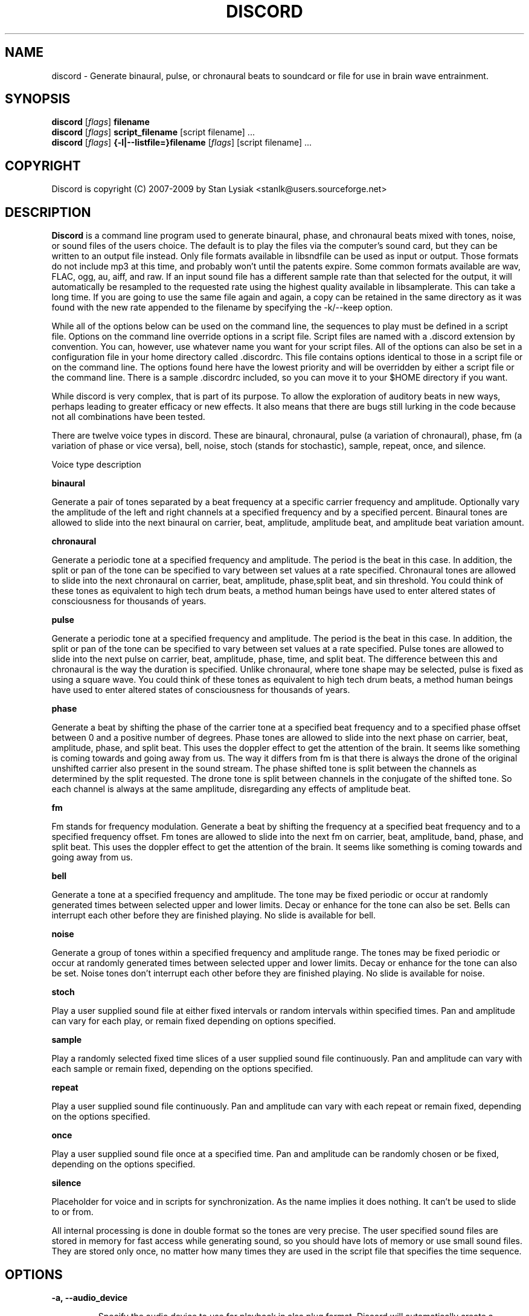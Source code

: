 .TH DISCORD 1 "23 September 2009"
.SH NAME
discord \- Generate binaural, pulse, or chronaural beats to 
soundcard or file for use in brain wave entrainment.
.SH SYNOPSIS

\fBdiscord\fP [\fIflags\fP] \fBfilename\fP
.br 
\fBdiscord\fP [\fIflags\fP] \fBscript_filename\fP [script filename] ...
.br 
\fBdiscord\fP [\fIflags\fP] \fB{-l|--listfile=}filename\fP [\fIflags\fP] [script filename] ...

.SH COPYRIGHT
Discord is copyright (C) 2007-2009 by Stan Lysiak <stanlk@users.sourceforge.net>

.SH  DESCRIPTION

\fBDiscord\fP is a command line program used to generate binaural,
phase, and chronaural beats mixed with tones, noise, or sound files
of the users choice.  The default is to play the files via the
computer's sound card, but they can be written to an output file
instead.  Only file formats available in libsndfile can be used as
input or output.  Those formats do not include mp3 at this time, and
probably won't until the patents expire.  Some common formats
available are wav, FLAC, ogg, au, aiff, and raw.  If an input sound
file has a different sample rate than that selected for the output,
it will automatically be resampled to the requested rate using the
highest quality available in libsamplerate.  This can take a long
time.  If you are going to use the same file again and again, a copy
can be retained in the same directory as it was found with the new
rate appended to the filename by specifying the -k/--keep option.

While all of the options below can be used on the command line, the
sequences to play must be defined in a script file.  Options on the
command line override options in a script file.  Script files are
named with a .discord extension by convention.  You can, however,
use whatever name you want for your script files.  All of the
options can also be set in a configuration file in your home
directory called .discordrc.  This file contains options identical
to those in a script file or on the command line.  The options found
here have the lowest priority and will be overridden by either a
script file or the command line.  There is a sample .discordrc
included, so you can move it to your $HOME directory if you want.

While discord is very complex, that is part of its purpose.  To
allow the exploration of auditory beats in new ways, perhaps leading
to greater efficacy or new effects.  It also means that there are
bugs still lurking in the code because not all combinations have
been tested.

There are twelve voice types in discord.  These are binaural,
chronaural, pulse (a variation of chronaural), phase, fm (a
variation of phase or vice versa), bell, noise, stoch (stands for
stochastic), sample, repeat, once, and silence.

Voice type description

\fBbinaural\fP

Generate a pair of tones separated by a beat frequency at a specific
carrier frequency and amplitude.  Optionally vary the amplitude of
the left and right channels at a specified frequency and by a
specified percent.  Binaural tones are allowed to slide into the
next binaural on carrier, beat, amplitude, amplitude beat, and
amplitude beat variation amount.

\fBchronaural\fP

Generate a periodic tone at a specified frequency and amplitude.
The period is the beat in this case.  In addition, the split or pan
of the tone can be specified to vary between set values at a rate
specified.  Chronaural tones are allowed to slide into the next
chronaural on carrier, beat, amplitude, phase,split beat, and sin
threshold.  You could think of these tones as equivalent to high
tech drum beats, a method human beings have used to enter altered
states of consciousness for thousands of years.

\fBpulse\fP

Generate a periodic tone at a specified frequency and amplitude.  The
period is the beat in this case.  In addition, the split or pan of the
tone can be specified to vary between set values at a rate specified.
Pulse tones are allowed to slide into the next pulse on carrier, beat,
amplitude, phase, time, and split beat.  The difference between this
and chronaural is the way the duration is specified.  Unlike
chronaural, where tone shape may be selected, pulse is fixed as using
a square wave.  You could think of these tones as equivalent to high
tech drum beats, a method human beings have used to enter altered
states of consciousness for thousands of years.

\fBphase\fP

Generate a beat by shifting the phase of the carrier tone at a specified
beat frequency and to a specified phase offset between 0 and a positive
number of degrees.  Phase tones are allowed to slide into the next phase on
carrier, beat, amplitude, phase, and split beat.  This uses the doppler
effect to get the attention of the brain.  It seems like something is coming
towards and going away from us.  The way it differs from fm is that there is
always the drone of the original unshifted carrier also present in the sound
stream.  The phase shifted tone is split between the channels as determined
by the split requested.  The drone tone is split between channels in the
conjugate of the shifted tone.  So each channel is always at the same
amplitude, disregarding any effects of amplitude beat.

\fBfm\fP

Fm stands for frequency modulation.  Generate a beat by shifting the
frequency at a specified beat frequency and to a specified frequency
offset.  Fm tones are allowed to slide into the next fm on carrier,
beat, amplitude, band, phase, and split beat.  This uses the doppler
effect to get the attention of the brain.  It seems like something
is coming towards and going away from us.

\fBbell\fP

Generate a tone at a specified frequency and amplitude.  The tone
may be fixed periodic or occur at randomly generated times between
selected upper and lower limits.  Decay or enhance for the tone can
also be set.  Bells can interrupt each other before they are
finished playing.  No slide is available for bell.

\fBnoise\fP

Generate a group of tones within a specified frequency and amplitude
range.  The tones may be fixed periodic or occur at randomly
generated times between selected upper and lower limits.  Decay or
enhance for the tone can also be set.  Noise tones don't interrupt
each other before they are finished playing.  No slide is available
for noise.

\fBstoch\fP

Play a user supplied sound file at either fixed intervals or random
intervals within specified times.  Pan and amplitude can vary for
each play, or remain fixed depending on options specified.

\fBsample\fP

Play a randomly selected fixed time slices of a user supplied sound
file continuously.  Pan and amplitude can vary with each sample or
remain fixed, depending on the options specified.

\fBrepeat\fP

Play a user supplied sound file continuously.  Pan and amplitude can
vary with each repeat or remain fixed, depending on the options
specified.

\fBonce\fP

Play a user supplied sound file once at a specified time.  Pan and
amplitude can be randomly chosen or be fixed, depending on the
options specified.

\fBsilence\fP

Placeholder for voice and in scripts for synchronization.  As the
name implies it does nothing.  It can't be used to slide to or from.

All internal processing is done in double format so the tones are
very precise. The user specified sound files are stored in memory
for fast access while generating sound, so you should have lots of
memory or use small sound files.  They are stored only once, no
matter how many times they are used in the script file that
specifies the time sequence.

.SH OPTIONS
.TP
\fB\-a, \-\-audio_device\fP

Specify the audio device to use for playback in alsa plug format.
Discord will automatically create a plughw alsa plugin from the
default audio device if this is not specified.  Discord uses alsa to
do format conversion from internal program representation to what
the card requires, but locks the sample rates to be only those
supported by the card hardware.  This prevents resampling with
consequent distortion and slowdown.  If you try to use a direct
hardware link like "hw:0,0" here it will cause a segmentation fault.
To implement direct hardware writing discord would have to
incorporate all of the format conversion.  This seems
counterproductive.  The first number is the card number, the second
is the device number, both starting at 0.  See the alsa
documentation at www.alsa-project.org for a fuller explanation.
Default is plughw:0,0.  There can be issues here with pulseaudio, as
it takes over the hardware and doesn't let any other application
have it.  Because pulseaudio is becoming so integrated into the OS
and GUI, I have resorted to having a sound device that I give to it.
I then use the pulseaudio volume control to turn off the actual
device I want to use with discord, so I can communicate directly
with alsa.  In future, I might build in the ability to use
pulseaudio, but I don't like the fact that it does on the fly rate
conversion because it has to merge all the sound streams it uses.

Examples
  --audio_device=plughw:0,0  
  -a plughw:0,1
.TP
\fB\-b, \-\-bit_accuracy\fP
bit accuracy of sound generated, 16i, 24i, 32i, 32f, 64f, i=int and
f=float.  Only applies if you are sending to a file.  Default is
16i.  For ogg, it is not necessary to specify this because it
doesn't really have meaning there.  If you want to you can specify
it as vorbus.  Note that older audio players might not be able to
play anything but 16i.

Examples
  --bit_accuracy=16i
  -b 24i
.TP
\fB\-c, \-\-compensate\fP
compensate for human hearing, low and high freqs need to be
louder, max 32 adjustment points are allowed.  The compensation
points can all be on the same line or on multiple lines, but each
line must start with the option name.  If this is correct, a sound
at the compensated frequency sounds the same loudness as any other
sound at its compensated frequency.  i.e. It linearizes the range.
This is individual, depends on your hearing, so the above is only
a starting point for you to play with and tweak.  For most people,
sounds from about 800 Hz to 4000 Hz are the loudest and about
equivalent.  Hearing falls off at either end so that the amplitude
has to be higher in order for the sound to have the same loudness
to the ear.  There is dispute about whether sounds outside the
range of hearing have any effect.  If you use compensation, set
all amplitudes to a constant value for binaural, chronaural, bell,
and noise.  Or whatever ratio between the loudness you want them
to have, as if linear.  The stoch, sample, repeat, and once voices
are not compensated so should be set at the amplitude you want.
Default is no compensation.

Examples  (see also the test script files)
  --compensate=5=9'''3000=1'''',13000=3,,,,20000=11.0
  -c 5=10'''2530=1''',13128=3.5,,,,20000=10.0
.TP
\fB\-d, \-\-display_only\fP
display only, don't actually play any sequences.  Default is play. 
.TP
\fB\-e, \-\-every\fP
display status every x seconds, decimal value > 0.  If you use
values that are too small here, you will get a lot of underruns.
Small values are probably best by redirecting output to a file for
future analysis.  e.g. discord test.discord > save.output 2>&1
Make sure you also write the sound to a file using -b, -o, -w.
Default is 5 seconds.

Examples
  --every=10   
  -e 5.391
.TP
\fB\-f, \-\-fast\fP
fast, move through at multiple of time, 60 ==> 1min becomes 1 sec
so a 1 hour play sequence will play in 1 minute.  Good for
testing a new sequence for correctness, though obviously the
effect won't be the same.  Bell has been tweaked so that the pitch
doesn't change while using this.  Default is 1.

Examples
  --fast=60
  -f 10
.TP
\fB\-h, \-\-help\fP
display short help list for options
.TP
\fB\-k, \-\-keep\fP
keep any files generated by resampling.  Default is to delete the
files when they are no longer needed.
.TP
\fB\-l, \-\-listfile\fP
read this file as a list of discord script files.  It will then
play each of these files in parallel.  The file can have relative
paths or absolute paths for the included scripts.  Comments using
hash marks, #, are allowed, as are blank lines.  A sample listfile
is included in the scripts directory of the package, called
sample.chorus.  You can mix these files with command line script
files as well.  Options from script files in listfiles are not
parsed however.  You should use either a .discordrc in your home
directory or command line options, though you can just accept the
defaults in the program.  By convention, these are named with a
chorus extension though that isn't necessary.

Examples
  --listfile=/home/xkdi/discord_scripts/composition.chorus
  -l  /home/xkdi/discord_scripts/composition.chorus
.TP
\fB\-m, \-\-modify\fP
specify that every carrier and beat for binaural, chronaural,
pulse, phase, and fm voices will be modified from the value in the
input script.  The value is the percent band within which the
random modification will occur, half above the input value, and
half below.  For a carrier of 200 with a modification of 2 per
cent, the modified value will be a random value between 198 and
202.  For a beat of 4 with a modification of 1 per cent, the
modified value will be a random value between 3.98 and 4.02.
The maximum modification is less than 200, which means a
possible value somewhere between almost zero and twice the
input.  This is a fast way to modify a script without editing.
Default is no modification.

Examples
  --modify=2 
  -m 0.5
.TP
\fB\-o, \-\-out_format\fP
output file format, w:wav, f:flac, r:raw.  Default is wav.

Examples
  --out_format=w
  -o w
.TP
\fB\-q, \-\-quiet\fP
quiet, don't display status or any other output while running.
Default is to display status every 5 seconds.
.TP
\fB\-r, \-\-rate\fP
frame rate per second, whatever your card can do, 44100 is CD
quality.  Higher rates might be beneficial on binaurals at high
frequencies, say 15000 Hz and above, or very low beats, < 0.1.
For normal frequencies, 44100 will be just fine.  Note that higher
rates won't do any harm, they will just make the cpu and sound
card work harder.  From Nyquist theory, the sample rate has to be
greater than equal to twice the highest frequency in the sound
being played in order to reproduce it exactly.  Since human
hearing theoretically maxes out for most people at 20 kHz and cd
quality at 44100 frames/second allows up to 22 kHz perfect
reproduction, this isn't really a problem if your sound card has a
decent digital analog converter.  While discord is only pretending
to sample and doesn't exactly meet the criteria, it should be
within small tolerances of perfect.  I think the place where any
change might be noticeable is dynamics.  If your sound card does
internal processing in 16 bit integers, that allows a variation of
32,767 gradations of amplitude.  You will lose a slight amount of
exactness from the doubles that discord uses internally.  If your
card uses 24 bit or 32 bit internally, any change from conversion
will be unnoticeable.  Whatever the rate you select here, discord
will use the closest hardware supported rate to prevent any
resampling, a major source of distortion, far greater than effects
from sample rate or bit representation of amplitude unless you are
using a sample rate of 22 kHz or less or an 8 bit sound card.
Default is 44100.

Examples 
  --rate=44100 
  -r 96000
.TP
\fB\-s, \-\-shift\fP

specify that every carrier and beat for binaural, chronaural,
pulse, phase, and fm voices will be shifted from the value in the
input script.  The value is the percent of modification which will
occur.  For a carrier of 200 with a shift of 2 per cent, the
modified value will be 204.  For a beat of 4 with a modification
of -1 per cent, the modified value will be 3.96.  The minimum
shift is greater than -100, which means a possible value somewhere
between almost zero and whatever positive value the computer will
handle.  This is a fast way to shift a script in synchrony without
editing.  Default is no shift.

Examples 
  --shift=2 
  -s -.5
.TP
\fB\-t, \-\-thread\fP
use nonblocking thread to play sound instead of a blocking
function call.  This allows more throughput, but because the
thread runs with user priority, during heavy cpu usage it can
result in breaks in the sound while other tasks block it.  The
blocking function call is more robust in this situation.  Under
light usage, either is fine.  This only affects threading for
playing sound or writing sound to a file.  Default is no
threading.
.TP
\fB\-v, \-\-verbose\fP

when writing a status line while playing, use the detailed format
instead of the summary format that is the default. 
.TP
\fB\-w, \-\-write\fP
write to this file instead of the default, playing via sound
card 0.  You can use this without setting the -b/--bit_rate and
-o/--out_format variables, but you will then get the default of 16
bit and wav format. 

Examples
  --write=/home/xkdi/mindbending.flac
  -w  /home/xkdi/mindblowing.wav
.TP
\fB\-y, \-\-vbr_quality\fP

specify the quality for an ogg vorbis output stream that is being
written to file.  The allowable values are 0 to 1, floating point.
A value of zero is approximately 64 Kbits/second and a value of 1 is
approximately 500 Kbits/second.  If this isn't specified, a default
value of .5 is used, corresponding to approximately 160
Kbits/second.  Using -y because I am running out of letters.  Soon
I'll have to go to long options only.  As stated, default is .5.

Examples 
  --vbr_quality=.95 
  -y .3

.SH CONFIGURATION FILE

You may optionally place a configuration file called .discordrc in
your $HOME directory.  It may contain only options, in the same
format as in a script file or on the command line.  These options
will be overridden by a script file or the command line.  A sample
is provided.

.SH SCRIPT FILE

Any text after a # is disregarded, whether at the start of a line or
after meaningful text.

Options may be set in a script file, in fact it is easier to
do so, but they must be before any time sequences in that file.

A time sequence may span multiple lines, but a voice (binaural,
bell, noise, etc.)  cannot be split across lines.

Time Sequences

A time sequence always starts with a duration in the format
hh:mm:ss.  This may be followed with a fade indicator of less than
sign "<" for fade in or greater than sign ">" for fade out. e.g.
00:02:03''''< means to fade in for 2 minutes and 3 seconds.  The
duration is followed by the voices that will play during that time
period, each voice on its own line.

Separators allowed are | , ; ' = and ascii space 0x20, multiples are
allowed mixed with singles, any combination of separators even
within a voice.  However, every voice must be joined by separators.
No tabs are allowed.

The greater than sign ">" after a binaural, chronaural, pulse,
phase, or fm voice is a slide, and will continuously adjust fields
that are allowed to slide for that voice so that they match the
corresponding field's value at the start of the next binaural,
chronaural, pulse, phase, or fm voice that they slide to.  For
slides to work, the binaural, chronaural, pulse, phase, or fm voices
must be in the same relative position in the time sequences.  There
is no other way to know that there is a link between the voices.  So
the first voice in the sequence will always look to the first voice
in the next sequence to slide to, etc.  Only beat voices have the
option to slide.

One alternative slide format is the step slide.  Instead of using a
greater than sign ">" to indicate a slide, use an ampersand "&".
Instead of sliding smoothly to the next time sequence, the slide
will occur in a series of steps with slides between them.  The
ampersand is followed by three fields separated by any combination
of the allowed separators: number of steps, time for slide joins in
seconds, and fuzz in per cent.  Number of steps is the number of
step-slide sequences that you want in the time period.  The time for
slide join is how long to make the slides that bridge the steps in
seconds.  And the fuzz is the percent of the interval that the
constant tone can occur in, if it is 10 per cent, then it will be
the fixed frequency +/- 5 per cent.  The time for slide join
determines the length of the constant step as the total time for the
period minus all of the slides has to equal the number of steps.
The first step or constant tone is always the starting frequency.
Time to entrain varies and you should make sure that the step time
is above this for you.  For some, this will work better than a
continuous slide because it allows time for the brain to entrain
between each slide.

Another alternative slide format is the vary slide.  Instead of
using a greater than sign ">" to indicate a slide, use a tilde "~".
Instead of sliding smoothly to the next time sequence, the slide
will occur in a series of steps with slides between them.  The tilde
is followed by two fields separated by separators:  number of steps
and time for slide joins in seconds.  Number of steps is the number
of step-slide sequences that you want in the time period.  The time
for slide join is how long to make the slides that bridge the steps
in seconds.  The time for slide join determines the length of the
constant step as the total time for the period minus all of the
slides has to equal the number of steps.  The first step or constant
tone is always the starting frequency.  Time to entrain varies and
you should make sure that the step time is above this for you.  This
varies from the step slide in that the steps are random in their
ordering; they can be anywhere between the starting voice and the
voice being slid to.  The last slide will always be to the
corresponding voice of the next time sequence.  This is a great way
to experience a lot of frequencies in a range.

All amplitudes are in percentages, 0 is none, 100 is max.  And the
amplitude is for each channel.  So if you have an amplitude of 10%,
each channel will have an amplitude of 10% (except where split can
distribute it differently, say 13% and 7%).

All splits are expressed as fraction for left channel.  e.g. .3
means .3 left channel, .7 right channel 

All durations in voices are expressed as seconds.  e.g. .3 = .3
second, 20 = 20 seconds, 1200 = 20 minutes 

For any fields with a minimum and maximum range, setting them the
same makes it a constant value.  Any time they are different, a
random selection in the range will be made.

Fields for \fBbinaural\fP are name, carrier frequency, beat frequency, and
amplitude.  Optional fields are a left and right amplitude frequency
variation and a left and right percentage to vary.  Optional fields
must be at the end, before the slide indicator if they are present.
The + or - on the beat frequency indicates whether the left ear is
higher + or lower -.  The beat is centered on the carrier frequency,
so 200  +4 results in L 202 and R 198.

Examples
  binaural''''400.0''''+10.01''''2.9
    |          |         |        |
  name        carrier  beat     amplitude  right left percent vary
    |          |         |       |            |       |
  binaural''''60.0''''+10.01''''1.0''''0.5''''0.5''''10.0''''10.0'>
           |                            |                    |    |
       field separators            left amplitude beat     right  |
        |     |                                               slide
.br        
  &''''8''''30'''',,,,10  (slide with & instead of >)
.br        
  |    |    |         |
.br        
  | steps slide time  fuzz percent
.br        
  step slide
.br        
  ~,,,,5''''20  (slide with ~ instead of >)
.br        
  |    |    |
.br        
  | steps slide time
.br        
  vary slide

Fields for \fBchronaural\fP are name, carrier, beat, amplitude, phase,
sin threshold, beat amplitude behavior, beginning split, ending split,
lowest split allowed, highest split allowed, split beat, and slide.
Beat is the frequency through time of the occurrence of the carrier
tone.  Phase is the phase difference in degrees between the left and
right channel, from 0 to 360.  If the beat is positive, the right
channel leads and will be phase shifted.  If the beat is negative, the
left channel leads and will be phase shifted.  Sin threshold is the
value the sin function has to have before the tone is played, [0.0,
1.0).  The closer this is to 1.0, the shorter the tone will be.  There
is a one millisecond fade out on all chronaural tones to prevent
crackle in the sound stream so you cannot use a sin threshold such
that the length of the tone is less than one millisecond or it will
fade immediately.  e.g. at a frame rate of 48000/sec and chronaural
beat frequency of 20 Hz the maximum amplitude fraction is slightly
above 0.9975.  at a frame rate of 96000/sec and chronaural beat
frequency of 5 Hz the maximum amplitude fraction is slightly above
0.9999.  Behavior for beat amplitude is as follows:

1 sin wave - tone is multiplied by sin value
.br
2 square wave - tone is either on or off
.br
3 dirac delta approximation - tone is multiplied by fifth power of sin 
.br
4 extreme dirac delta approximation - tone is multiplied by fifteenth
                                      power of sin 

If beginning split or ending split are -1, they are set randomly
between lowest split and highest split.  Split beat is the frequency
through time of the oscillation of the left and right split.  Slide
indicator must be present or no slide will occur.

Example
             carrier         phase     begin split     split beat  slide
               |               |          |                     |      |
  chronaural''145.0''4.0''1.0''5''.00''3''0.0''0.5''.050''.950''1.200''>
    |       |        |     |       |   |        |    |      |
   name     |        | amplitude   | amp behave | low split |
        separators beat     sin threshold      end split    high split
          |     |
.br        
  &''''8''''30'''',,,,10  (slide with & instead of >)
  |    |    |         |
  | steps slide time  fuzz percent
  step slide
.br        
  ~,,,,5''''20  (slide with ~ instead of >)
  |    |    |
  | steps slide time
  vary slide

Fields for \fBpulse\fP are name, carrier, amplitude, beat, phase,
time, beginning split, ending split, lowest split allowed, highest
split allowed, split beat, and slide.  Beat is the frequency through
time of the occurrence of the carrier tone.  Phase is the phase
difference in degrees between the left and right channel, from 0 to
360.  If the beat is positive, the right channel leads and will be
phase shifted.  If the beat is negative, the left channel leads and
will be phase shifted.  Time is the duration of the pulse beat in
seconds.  There is a one millisecond fade out on all pulse tones to
prevent crackle in the sound stream so you cannot use a pulse beat
such that the length of the tone is less than one millisecond or it
will begin to fade immediately.  If the time is longer than the period
of the beat frequency, greater than 1/beat, the tone will sound
continuously.  So at a beat of 20 Hz, the time has to be less than .05
and if you don't want immediate fade, greater than .001.  If beginning
split or ending split are -1, they are set randomly between lowest
split and highest split.  Split beat is the frequency through time of
the oscillation of the left and right split.  Slide indicator must be
present or no slide will occur.

  Example
         carrier            time   begin split   high split  slide
           |                  |       |               |          |
  pulse''145.0''4.0''1.0''5''.02''''0.0''0.5''.050''.950''1.200''>
    |   |       |     |   |               |    |            |
   name |      beat   |   phase           | low split    split beat
   separators     amplitude          end split             
    |     |
.br        
  &''''8''''30'''',,,,10  (slide with & instead of >)
  |    |    |         |
  | steps slide time  fuzz percent
  step slide
.br        
  ~,,,,5''''20  (slide with ~ instead of >)
  |    |    |
  | steps slide time
  vary slide

Fields for \fBphase\fP are name, carrier frequency, beat, amplitude,
phase, beginning split, ending split, lowest split allowed, highest
split allowed, and split beat.  Optional fields are a left and right
amplitude beat frequency and a left and right percentage to vary.
Optional fields must be at the end, before the slide indicator if
they are present.  Phase is the maximum phase difference in degrees
between the base carrier tone, the drone, and the phase shifted
tone, from 0 to a positive number.  The amount of the shifted tone
in each channel is determined by the split.  The drone tone is
distributed as the conjugate of the split.  Unlike the fm voice,
there is no way to change the phase relationship between the left
and right channels.

  Examples

  name   carrier  beat  amplitude  phase    end split  max split
   |       |       |      |        |           |         |
  phase'''400''''10.01''''2.9''''180''''.5''''.5''''0''''1''''0
                                         |          |         |
                                    begin split  min split  split beat

  Line below split for expository reasons, has to be single in script.

                     amplitude   phase  begin split                                            
  name   carrier  beat    |        |     | end split  split beat
   |         |       |    |        |     |     |              |
  phase''''60.0''''12.01''1.0''''150''''.4''''.6''''0''''1''''0.2
        |        |                                  |    |     
       field separators                      min split  max split
                                                             
    right amplitude beat    right percent vary
                 |               |
      ''''0.5''''0.5''''10.0''''10.0'''''''''>
            |             |                  |
    left amplitude beat  left percent vary   slide
        
  &''''8''''30'''',,,,10  (slide with & instead of >)
  |    |    |         |
  | steps slide time  fuzz percent
  step slide
  ~,,,,5''''20  (slide with ~ instead of >)
  |    |    |
  | steps slide time
  vary slide


Fields for \fBfm\fP are name, carrier frequency, beat, amplitude, band,
phase, beginning split, ending split, lowest split allowed, highest
split allowed, and split beat.  Optional fields are a left and right
amplitude frequency variation and a left and right percentage to
vary.  Optional fields must be at the end, before the slide
indicator if they are present.  Band is the frequency that defines
the upper limit of the range that the frequency modulation will use.
The frequency will oscillate between carrier and carrier plus band
at the beat rate.  Phase is the maximum phase difference in degrees
between the left and right channel, from -360 to 360.  If the phase
is positive, the right channel leads and will be phase shifted
between 0 and the phase at the beat rate.  If the phase is negative,
the left channel leads and will be phase shifted between 0 and the
phase at the beat rate.  If beginning split or ending split are -1,
they are set randomly between lowest split and highest split.  Split
beat is the frequency through time of the oscillation between the
begin and end split.  Phase shift and split are somewhat similar in
their effect.  The sound will be perceived to come from the
direction where the phase shift is leading.  Split creates the same
effect using amplitude differential, the sound will seem to come
from the louder direction.
  
Examples

name  carrier beat  amplitude band  phase    end split  max split
.br
 |    |       |      |        |      |            |         |
.br
fm'''400''''10.01''''2.9''''10.0''''180''''.5''''.5''''0''''1''''0
.br
                                            |          |         |
.br
                                  begin split  min split  split beat

.br        
Line below split for expository reasons, has to be single in script.

.br        
                amplitude      phase  begin split                                            
.br
name  carrier  beat  |   band      |     | end split  split beat
.br
 |       |       |   |      |      |     |     |              |
.br
fm''''60.0''''12.01''1.0'''17'''-150''''.4''''.6''''0''''1''''0.2
.br
   |                                                |    |     
.br
  field separators                          min split  max split
                                                           
.br        
  right amplitude beat    right percent vary
               |               |
    ''''0.5''''0.5''''10.0''''10.0'''''''''>
          |             |                  |
  left amplitude beat  left percent vary   slide
      
.br        
&''''8''''30'''',,,,10  (slide with & instead of >)
.br
|    |    |         |
.br
| steps slide time  fuzz percent
.br
step slide
      
.br        
~,,,,5''''20  (slide with ~ instead of >)
.br
|    |    |
.br
| steps slide time
.br
vary slide

Fields for \fBbell\fP are name, frequency, minimum start amplitude, maximum
start amplitude, beginning split, ending split, lowest split allowed,
highest split allowed, minimum time allowed to ring, maximum time
allowed to ring, minimum time till next ring, maximum time till next
ring, and decay pattern for the ring, 1 through 5.  

1 decrease linearly to 0 
.br
2 decrease linearly to .5, 
.br
3 constant, 
.br
4 increase linearly to 1.1 
.br
5 decrease quadratically to 0  (this is the most natural sounding)

The minimum and maximum time till next play are relative to the
beginning of the last play. i.e. unlike noise, bell will interrupt
itself.  The bell can start ringing again before the current ring
has finished.  It displaces the currently ringing bell.  If
beginning split or ending split are -1, they are set randomly
between lowest split and highest split.

Example
      frequency        begin split   high split  max time        decay
        |                  |              |         |                |
  bell'900.0'0.153'1.063'-1.0'-1.0'.050'.950'1.300'3.500'1.800'4.800'5
    | |     |  |     |          |   |          |         |     |
  name|     |min amp |          | low split    |    min next  max next 
      separators   max amp   end split     min time             

Fields for \fBnoise\fP are name, minimum start frequency, maximum start
frequency, minimum start amplitude, maximum start amplitude, beginning
split, ending split, lowest split allowed, highest split allowed,
minimum time allowed to play, maximum time allowed to play, minimum
time till next play, maximum time till next play, minimum decay
pattern for the play, 1 through 5.  maximum decay pattern for the
play, 1 through 5, and the number of repeats.  

1 decrease linearly to 0 
.br
2 decrease linearly to .5, 
.br
3 constant, 
.br
4 increase linearly to 1.1 
.br
5 decrease linearly  to 1.25 
.br
6 increase sinusoidally from .25 to 1.25 and back down to .25
.br
7 decrease sinusoidally from 1.0 to 0.5 and back up to 1.0
.br
8-14 same as above with 10% drop in carrier frequency while playing
.br
15-21 same as above with 10% rise in carrier frequency while playing

If beginning split or ending split are -1, they are set randomly
between lowest split and highest split.  Minimum decay has to be less
than maximum decay or unpredicable behavior results.  The minimum and
maximum time till next play are relative to the end of the last play.
i.e. unlike bell, noise will never interrupt itself.  The next voice
in a slot will never start playing until after the current voice has
finished.  If there is no repeat on the end, 1 is the default.  To
reduce crackle there is a 25 frame fade in and fade out on the noise
voice.


Example - line split for expository reasons, has to be single in script
  separators  max frequency  max amplitude    end split
        |             |                |              | 
  noise''''360.0''''420.0''''0.50''''0.80''''-1.0''''-1.0''''.050''
    |       |                  |               |               |
  name  min frequency  min amplitude  begin split  min allowed split
.br        
  max allowed split  max time to play  max time to next play
      |                  |                  |
  ''.950''''2.3000''''5.7000''''.10000''''.20000''''2''''4''''5
              |                    |                |    |    |
    min time to play  min time to next play  min decay   | repeats
                                                   max decay   

Fields for \fBstoch\fP are name, file name, minimum amplitude, maximum
amplitude, beginning split, ending split, lowest split allowed,
highest split allowed, minimum time till next play, maximum time till
next play.  If beginning split or ending split are -1, they are set
randomly between lowest split and highest split.

Example
                                                max time to next play
      file to play  max amplitude  end split  max allowed split   |
               |              |           |             |         |
  stoch'''trig.aiff'''2.20'''3.303'''-1'''-1'''.050'''.950'''.5'''3.9
   |                  |              |           |            |
  name     min amplitude    begin split  min allowed split    |
                                                min time to next play

Fields for \fBsample\fP are name, file name, minimum amplitude, maximum
amplitude, beginning split, ending split, lowest split allowed,
highest split allowed, and length of the sample (constant in seconds).
If beginning split or ending split are -1, they are set randomly
between lowest split and highest split.

Example
      file to play  max amplitude  end split  max allowed split
               |              |           |             |
  sample'''trig.aiff'''1.20'''2.30'''-1'''-1'''.050'''.950'''1.0
   |                  |              |           |            |
  name     min amplitude    begin split  min allowed split    |
                                                length of sample

Fields for \fBrepeat\fP are name, file name, minimum amplitude, maximum
amplitude, beginning split, ending split, lowest split allowed,
highest split allowed.  If beginning split or ending split are -1,
they are set randomly between lowest split and highest split.

Example
      file to play  max amplitude  end split  max allowed split
               |              |           |             |
  repeat'''trig.aiff'''1.20'''3.30'''-1'''-1'''.050'''.950
   |                  |              |           |
  name     min amplitude    begin split  min allowed split

Fields for \fBonce\fP are name, file name, minimum amplitude, maximum
amplitude, beginning split, ending split, lowest split allowed,
highest split allowed, when to play.  If beginning split or ending
split are -1, they are set randomly between lowest split and highest
split.

Example
      file to play  max amplitude  end split  max allowed split
               |              |         |            |
  once'''trig.aiff'''1.20'''3.30'''-1'''-1'''.050'''.950'''20.8
   |                  |            |           |            |
  name     min amplitude    begin split  min allowed split  |
                                                   when to play

Field for \fBsilence\fP is name.

Example

  silence
   |
  name  

There are test script files called binaural_test.discord,
pulse_test.discord, chronaural_test.discord, bell_test.discord,
noise_test.discord, stoch_test.discord, sample_test.discord,
repeat_test.discord, once_test.discord,
frequency_loudness_test.discord, and several script files for actual
usage.  A python script to do a crude conversion of sbagen .sbg files
to discord script files is also included.  It is called, what else,
convert_sbg_to_discord.py.

.SH QUESTIONS AND ANSWERS
.TP
.br
\fBQ\fP Why is the program called discord?

.br
\fBA\fP Because binaural beats are mental artifacts created by a 
discordancy between what the left and right ears hear.
.TP
.br
\fBQ\fP Why do I call it chronaural beat?

.br
\fBA\fP Chron for time and aural for sound.  The beat comes via
sounds distributed in the time dimension, thus chronaural.
.TP
.br
\fBQ\fP Do the exact frequencies matter?

.br
\fBA\fP In my opinion they do not.  Because everyone is unique, the
specific frequencies that give someone else an effect might not have
the same effect for you.  General frequency ranges do correspond with
similar effects in different people, so I think it is better to
experience many different frequencies in a range.  That is why there
is randomness available in the voices.  You never have to listen to
the same sequence twice, though you can.
.TP
.br
\fBQ\fP Will brainwave entrainment cause me to have lucid dreams or OOBEs?

.br
\fBA\fP Yes and no.  The answer here is not straightforward.  In my
opinion, entrainment itself won't create such effects unless you are
capable of them already.  What it will do over time is free psychic
energy, making it easier for you to have such experiences.  You will
still have to make the mental effort, but you will have a higher
chance of success than you would have had otherwise.
.TP
.br
\fBQ\fP Does it matter when you listen to the beats?

.br
\fBA\fP No.  However, it is easiest to listen for longer periods of
time in the evening as entrainment tends to relax you and this is a 
time when there aren't any urgent matters pending.  It also gives you 
the rest of the night to process.
.TP
.br
\fBQ\fP Does the loudness of the beats matter?

.br
\fBA\fP Not really.  Some like them below the threshold of noticeable
hearing, some like them just audible, some like them loud.  Whatever
you feel comfortable with that allows you to entrain is the right
loudness.
.TP
.br
\fBQ\fP Are beats better with or without accompaniment?

.br
\fBA\fP Again, this is a matter of personal taste.  However you feel
comfortable listening that still allows you to entrain is the
right way.
.TP
.br
\fBQ\fP Which is better, binaural or chronaural beats?

.br
\fBA\fP Research I've seen on the internet suggests that chronaural
beats are much more effective than binaural beats.  Personally, I like
mixing them and find both effective with a preference for binaural.
And the phase voices seem, with limited experience, to also be
effective.  Experiment using each with different carrier and beat
frequencies and see which works best for you.  I think it is
possible for the brain to entrain to any stimulus that is periodic,
though I don't have scientific evidence for that belief beyond my
own experience.  Obviously, the many ways to create beats in discord
is a consequence of that belief. 
.TP
.br
\fBQ\fP What is the maximum amount you should listen per day?

.br
\fBA\fP This is individual.  For some, an hour a day will bring on
overwhelm.  For others, two hours or more a day will be just fine.
Start with half an hour to an hour.  Then if you want to listen
more, adjust by a half hour a day.  Because listening makes you feel
good, you will want to listen as much as possible.  And this is OK
as long as it doesn't lead to overwhelm.  I find that if I listen
too much I stop wanting to listen at all.  And that too much gets
longer with experience.
.TP
.br
\fBQ\fP How does this work?

.br
\fBA\fP I'll give you my opinion, but you should search the web and
come to your own conclusions.  I think that by triggering waves of
neurons firing in the brain you do two things: stimulate stored
memories that haven't been accessed recently and trigger the brain to
create new neuronal links.  By accessing old memories through new
pathways and creating new pathways for processing you alter the
emotional content of memories and allow your brain to integrate those
memories differently.  This also increases the processing power of
your brain and makes it/you more flexible.
.TP
.br
\fBQ\fP Is there a best way to do this?

.br
\fBA\fP Remember, this is all my opinion.  I think two general rules
apply.  If you are less experienced it will take you longer to entrain
with any given beat, and slides have to be slower for your brain to
follow along.  If you are less experienced it is easier for you to
entrain with higher carriers and higher beats.  As you gain experience
you are able to utilize lower carriers and lower beats, and use faster
slides.  These are general rules and might not apply to you.
Experiment.  It is good to mix it up, entrain with lots of different
frequencies rather than any specific frequency.  It is the repetition
and the beat range that matter and every little bit of listening adds
to your skill.  Lots of people seem to gain benefit from listening to
the same sequence for long periods of time, though, so I could be
wrong.  This is a new frontier with lots of exploration yet to be
done, and all of the above could just be part of a larger picture not
yet discovered.
.TP
.br
\fBQ\fP  That EFT thing seems kind of flaky.  Talk to me.

.br
\fBA\fP  Think of your subconscious brain as an operating system.  The
pattern of your current situation is used as a fuzzy key into a hash
table looking for a response.  All hits are stored in a list.  The
scheduler scans the list looking for the closest match with the
highest emotional intensity.  The preconfigured response for that
match is run.  If there are no hits on the hash table then conscious
logic is used to figure out what to do.  You couldn't function in
the world if there wasn't some fast lookup/response mechanism.  What
EFT does is change the scheduling priority for a memory in the
subconscious.  It does this by having the memory loaded/active and
then reducing (the tapping) the charge on the emotion.  My theory is
that the tapping points are like direct lines into your neural
machinery, and allow you to 'turn the knobs' that lower the
intensity.  The good part of this is that you aren't actually in the
situation so you can deal with the response a lot better.  

.br
Brain wave entrainment bypasses the lookup and triggers unrelated
memories directly in a random manner, thus diffusing the response.
The memory isn't changed, the meaning of it is transformed.  In
future when the memory is accessed through the scheduler, it is
different because of this random triggering.  Occasionally, the
random triggering might cause a repressed memory to become
accessible for scheduling before it has had its response altered.
That is when you need a technique to remove the emotional intensity.

.br
If you just can't get EFT working for you, if it is just too far
outside your belief system to use, here are some other methods that
do the same thing in different ways and are effective.

.br
1. The Sedona Method.
.br
2. Neuro Linguistic Programming (NLP).
.br
3. Hypnosis.
.br
4. Clean language.
.br
5. Core transformation.
.br

Once you understand the way the brain processes experience it is not
EFT that seems flaky but conventional therapies.  They don't address
the cause of the problem, the emotional intensity, but instead try
to get you to 'understand it' consciously.  Maybe this will reduce
the emotional intensity through some chance happening, but probably
won't as emotion comes out of the subconscious.  In all likelihood
the problem actually becomes worse, because you are triggering the
response over and over and over so you get really good at it.  Thus
you end up being in therapy for years with no resolution.  EFT or
the above alternatives take anywhere from seconds/minutes through
hours to weeks and address the actual problem, the emotional
intensity, directly.  Once they work the problem is gone.

.br
.SH BUGS

Have to use Control-C to end the program while it is running.

.SH AUTHOR
\fBdiscord\fP is by Stan Lysiak <stanlk@users.sourceforge.net>
.br
This document is by Stan Lysiak <stanlk@users.sourceforge.net>
